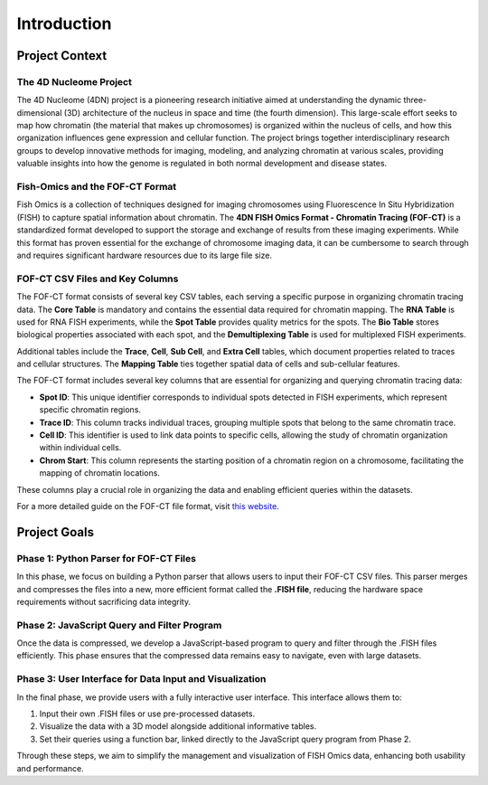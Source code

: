 Introduction
============

Project Context
---------------

The 4D Nucleome Project
~~~~~~~~~~~~~~~~~~~~~~~

The 4D Nucleome (4DN) project is a pioneering research initiative aimed at understanding the dynamic three-dimensional (3D) architecture of the nucleus in space and time (the fourth dimension). This large-scale effort seeks to map how chromatin (the material that makes up chromosomes) is organized within the nucleus of cells, and how this organization influences gene expression and cellular function. The project brings together interdisciplinary research groups to develop innovative methods for imaging, modeling, and analyzing chromatin at various scales, providing valuable insights into how the genome is regulated in both normal development and disease states.

Fish-Omics and the FOF-CT Format
~~~~~~~~~~~~~~~~~~~~~~~~~~~~~~

Fish Omics is a collection of techniques designed for imaging chromosomes using Fluorescence In Situ Hybridization (FISH) to capture spatial information about chromatin. The **4DN FISH Omics Format - Chromatin Tracing (FOF-CT)** is a standardized format developed to support the storage and exchange of results from these imaging experiments. While this format has proven essential for the exchange of chromosome imaging data, it can be cumbersome to search through and requires significant hardware resources due to its large file size.

FOF-CT CSV Files and Key Columns
~~~~~~~~~~~~~~~~~~~~~~~~~~~~~~~

The FOF-CT format consists of several key CSV tables, each serving a specific purpose in organizing chromatin tracing data. The **Core Table** is mandatory and contains the essential data required for chromatin mapping. The **RNA Table** is used for RNA FISH experiments, while the **Spot Table** provides quality metrics for the spots. The **Bio Table** stores biological properties associated with each spot, and the **Demultiplexing Table** is used for multiplexed FISH experiments.

Additional tables include the **Trace**, **Cell**, **Sub Cell**, and **Extra Cell** tables, which document properties related to traces and cellular structures. The **Mapping Table** ties together spatial data of cells and sub-cellular features.

The FOF-CT format includes several key columns that are essential for organizing and querying chromatin tracing data:

- **Spot ID**: This unique identifier corresponds to individual spots detected in FISH experiments, which represent specific chromatin regions.
- **Trace ID**: This column tracks individual traces, grouping multiple spots that belong to the same chromatin trace.
- **Cell ID**: This identifier is used to link data points to specific cells, allowing the study of chromatin organization within individual cells.
- **Chrom Start**: This column represents the starting position of a chromatin region on a chromosome, facilitating the mapping of chromatin locations.

These columns play a crucial role in organizing the data and enabling efficient queries within the datasets.

For a more detailed guide on the FOF-CT file format, visit `this website <https://fish-omics-format.readthedocs.io/en/latest/index.html>`_.


Project Goals
-------------

Phase 1: Python Parser for FOF-CT Files
~~~~~~~~~~~~~~~~~~~~~~~~~~~~~~~~~~~~~~~

In this phase, we focus on building a Python parser that allows users to input their FOF-CT CSV files. This parser merges and compresses the files into a new, more efficient format called the **.FISH file**, reducing the hardware space requirements without sacrificing data integrity.

Phase 2: JavaScript Query and Filter Program
~~~~~~~~~~~~~~~~~~~~~~~~~~~~~~~~~~~~~~~~~~~~

Once the data is compressed, we develop a JavaScript-based program to query and filter through the .FISH files efficiently. This phase ensures that the compressed data remains easy to navigate, even with large datasets.

Phase 3: User Interface for Data Input and Visualization
~~~~~~~~~~~~~~~~~~~~~~~~~~~~~~~~~~~~~~~~~~~~~~~~~~~~~~~~

In the final phase, we provide users with a fully interactive user interface. This interface allows them to:

1. Input their own .FISH files or use pre-processed datasets.
2. Visualize the data with a 3D model alongside additional informative tables.
3. Set their queries using a function bar, linked directly to the JavaScript query program from Phase 2.

Through these steps, we aim to simplify the management and visualization of FISH Omics data, enhancing both usability and performance.
